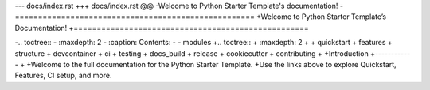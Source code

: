 --- docs/index.rst
+++ docs/index.rst
@@
-Welcome to Python Starter Template's documentation!
-====================================================
+Welcome to Python Starter Template’s Documentation!
+===================================================

-.. toctree::
-   :maxdepth: 2
-   :caption: Contents:
-
-   modules
+.. toctree::
+   :maxdepth: 2
+
+   quickstart
+   features
+   structure
+   devcontainer
+   ci
+   testing
+   docs_build
+   release
+   cookiecutter
+   contributing
+
+Introduction
+------------
+
+Welcome to the full documentation for the Python Starter Template.
+Use the links above to explore Quickstart, Features, CI setup, and more.
